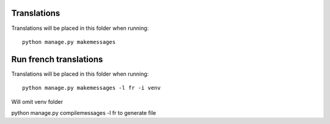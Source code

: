 Translations
============

Translations will be placed in this folder when running::

    python manage.py makemessages

Run french translations
========================

Translations will be placed in this folder when running::

     python manage.py makemessages -l fr -i venv

Will omit venv folder



python manage.py compilemessages -l fr to generate file